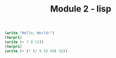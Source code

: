 #+title: Module 2 - lisp

#+BEGIN_SRC lisp
(write "Hello, World!")
(terpri)
(write (+ 7 9 11))
(terpri)
(write (+ (* (/ 9 5) 60) 32))
#+END_SRC
